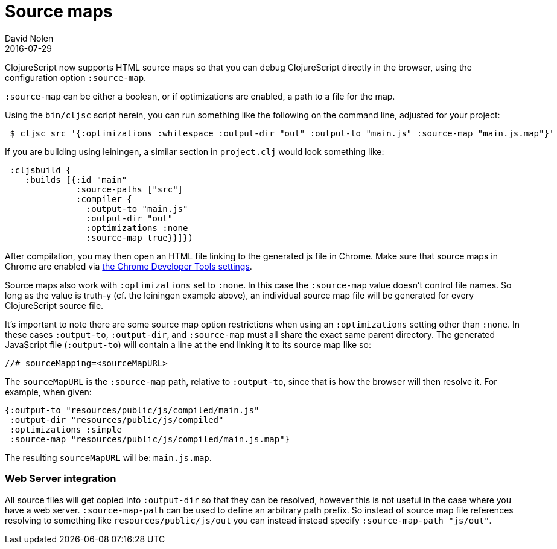= Source maps
David Nolen
2016-07-29
:type: reference
:toc: macro
:icons: font

ifdef::env-github,env-browser[:outfilesuffix: .adoc]

ClojureScript now supports HTML source maps so that you can debug
ClojureScript directly in the browser, using the configuration option
`:source-map`.

`:source-map` can be either a boolean, or if optimizations are enabled,
a path to a file for the map.

Using the `bin/cljsc` script herein, you can run something like the
following on the command line, adjusted for your project:

[source,bash]
----
 $ cljsc src '{:optimizations :whitespace :output-dir "out" :output-to "main.js" :source-map "main.js.map"}'
----

If you are building using leiningen, a similar section in `project.clj`
would look something like:

[source,clojure]
----
 :cljsbuild { 
    :builds [{:id "main"
              :source-paths ["src"]
              :compiler {
                :output-to "main.js"
                :output-dir "out"
                :optimizations :none
                :source-map true}}]})
----

After compilation, you may then open an HTML file linking to the
generated js file in Chrome. Make sure that source maps in Chrome are enabled via 
https://developer.chrome.com/devtools/docs/javascript-debugging#source-maps[the Chrome Developer Tools settings].

Source maps also work with `:optimizations` set to `:none`. In this case
the `:source-map` value doesn't control file names. So long as the value
is truth-y (cf. the leiningen example above), an individual source map
file will be generated for every ClojureScript source file.

It's important to note there are some source map option restrictions
when using an `:optimizations` setting other than `:none`. In these
cases `:output-to`, `:output-dir`, and `:source-map` must all share the
exact same parent directory. The generated JavaScript file
(`:output-to`) will contain a line at the end linking it to its source
map like so:

....
//# sourceMapping=<sourceMapURL>
....

The `sourceMapURL` is the `:source-map` path, relative to `:output-to`,
since that is how the browser will then resolve it. For example, when
given:

[source,clojure]
----
{:output-to "resources/public/js/compiled/main.js"
 :output-dir "resources/public/js/compiled"
 :optimizations :simple
 :source-map "resources/public/js/compiled/main.js.map"}
----

The resulting `sourceMapURL` will be: `main.js.map`.

[[web-server-integration]]
=== Web Server integration

All source files will get copied into `:output-dir` so that they can be
resolved, however this is not useful in the case where you have a web
server. `:source-map-path` can be used to define an arbitrary path
prefix. So instead of source map file references resolving to something
like `resources/public/js/out` you can instead instead specify
`:source-map-path "js/out"`.
